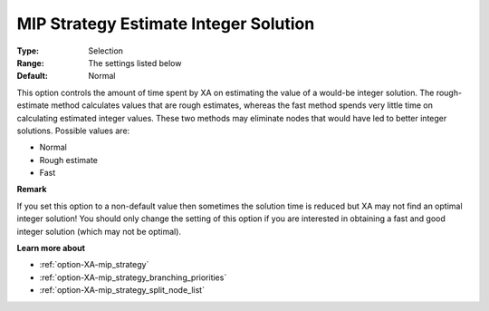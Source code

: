 .. _option-XA-mip_strategy_estimate_integer_solution:


MIP Strategy Estimate Integer Solution
======================================



:Type:	Selection	
:Range:	The settings listed below	
:Default:	Normal	



This option controls the amount of time spent by XA on estimating the value of a would-be integer solution. The rough-estimate method calculates values that are rough estimates, whereas the fast method spends very little time on calculating estimated integer values. These two methods may eliminate nodes that would have led to better integer solutions. Possible values are:



*	Normal
*	Rough estimate
*	Fast




**Remark** 


If you set this option to a non-default value then sometimes the solution time is reduced but XA may not find an optimal integer solution! You should only change the setting of this option if you are interested in obtaining a fast and good integer solution (which may not be optimal).





**Learn more about** 

*	:ref:`option-XA-mip_strategy`  
*	:ref:`option-XA-mip_strategy_branching_priorities`  
*	:ref:`option-XA-mip_strategy_split_node_list`  



